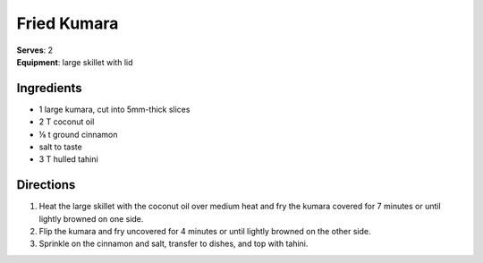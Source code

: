 Fried Kumara
==============
| **Serves**: 2
| **Equipment**: large skillet with lid


Ingredients
------------
- 1       large kumara, cut into 5mm-thick slices
- 2   T   coconut oil
- ⅛ t   ground cinnamon
- salt to taste
- 3   T   hulled tahini


Directions
-----------
#. Heat the large skillet with the coconut oil over medium heat and fry the kumara covered for 7 minutes or until lightly browned on one side.
#. Flip the kumara and fry uncovered for 4 minutes or until lightly browned on the other side.
#. Sprinkle on the cinnamon and salt, transfer to dishes, and top with tahini.